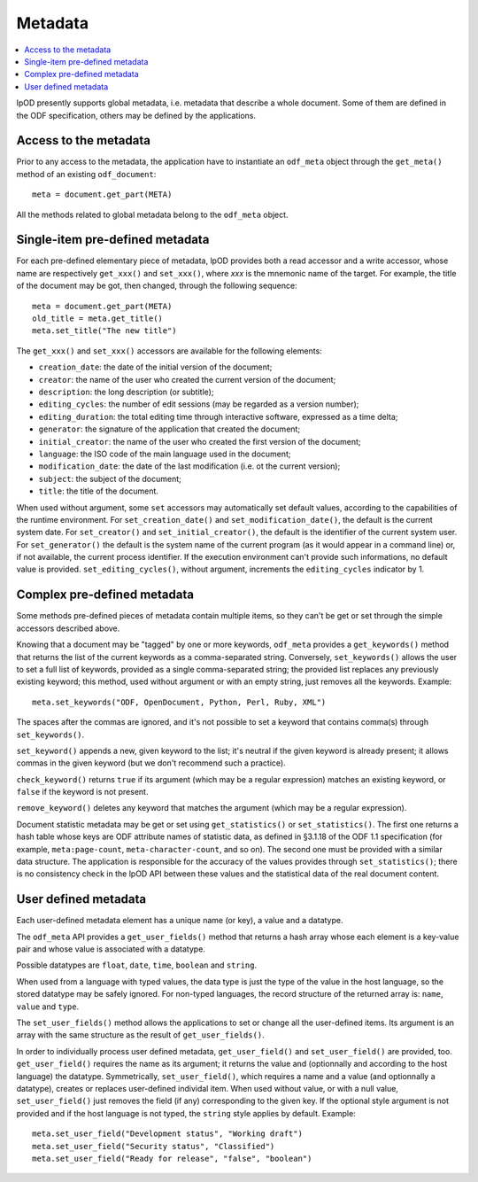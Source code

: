 .. Copyright (c) 2009 Ars Aperta, Itaapy, Pierlis, Talend.

   Authors: David Versmisse <david.versmisse@itaapy.com>
            Hervé Cauwelier <herve@itaapy.com>
            Jean-Marie Gouarné <jean-marie.gouarne@arsaperta.com>
            Luis Belmar-Letelier <luis@itaapy.com>

   This file is part of Lpod (see: http://lpod-project.org).
   Lpod is free software; you can redistribute it and/or modify it under
   the terms of either:

   a) the GNU General Public License as published by the Free Software
      Foundation, either version 3 of the License, or (at your option)
      any later version.
      Lpod is distributed in the hope that it will be useful,
      but WITHOUT ANY WARRANTY; without even the implied warranty of
      MERCHANTABILITY or FITNESS FOR A PARTICULAR PURPOSE.  See the
      GNU General Public License for more details.
      You should have received a copy of the GNU General Public License
      along with Lpod.  If not, see <http://www.gnu.org/licenses/>.

   b) the Apache License, Version 2.0 (the "License");
      you may not use this file except in compliance with the License.
      You may obtain a copy of the License at
      http://www.apache.org/licenses/LICENSE-2.0


Metadata
========

.. contents::
   :local:

lpOD presently supports global metadata, i.e. metadata that describe a whole
document. Some of them are defined in the ODF specification, others may be defined by the applications. 

Access to the metadata
----------------------

Prior to any access to the metadata, the application have to instantiate an ``odf_meta`` object through the ``get_meta()`` method of an existing ``odf_document``::

  meta = document.get_part(META)

All the methods related to global metadata belong to the ``odf_meta`` object.

Single-item pre-defined metadata
--------------------------------

For each pre-defined elementary piece of metadata, lpOD provides both a read accessor and a write accessor, whose name are respectively ``get_xxx()`` and ``set_xxx()``, where `xxx` is the mnemonic name of the target. For example, the title of the document may be got, then changed, through the following sequence::

  meta = document.get_part(META)
  old_title = meta.get_title()
  meta.set_title("The new title")

The ``get_xxx()`` and ``set_xxx()`` accessors are available for the following elements:

- ``creation_date``: the date of the initial version of the document;
- ``creator``: the name of the user who created the current version of the document;
- ``description``: the long description (or subtitle);
- ``editing_cycles``: the number of edit sessions (may be regarded as a version number);
- ``editing_duration``: the total editing time through interactive software, expressed as
  a time delta;
- ``generator``: the signature of the application that created the document;
- ``initial_creator``: the name of the user who created the first version of the document;
- ``language``: the ISO code of the main language used in the document;
- ``modification_date``: the date of the last modification (i.e. ot the current version);
- ``subject``: the subject of the document;
- ``title``: the title of the document.

When used without argument, some ``set`` accessors may automatically set default
values, according to the capabilities of the runtime environment.
For ``set_creation_date()`` and ``set_modification_date()``, the default
is the current system date. For ``set_creator()`` and ``set_initial_creator()``,
the default is the identifier of the current system user. For
``set_generator()`` the default is the system name of the current program (as
it would appear in a command line) or, if not available, the current process
identifier. If the execution environment can't provide such informations, no
default value is provided. ``set_editing_cycles()``, without argument,
increments the ``editing_cycles`` indicator by 1.

Complex pre-defined metadata
----------------------------

Some methods pre-defined pieces of metadata contain multiple items, so they can't be get or set through the simple accessors described above.

Knowing that a document may be "tagged" by one or more keywords, ``odf_meta`` provides a ``get_keywords()`` method that returns the list of the current keywords as a comma-separated string. Conversely, ``set_keywords()`` allows the user to set a full list of keywords, provided as a single comma-separated string; the provided list replaces any previously existing keyword; this method, used without argument or with an empty string, just removes all the keywords. Example::

  meta.set_keywords("ODF, OpenDocument, Python, Perl, Ruby, XML")

The spaces after the commas are ignored, and it's not possible to set a keyword that contains comma(s) through ``set_keywords()``.

``set_keyword()`` appends a new, given keyword to the list; it's neutral if the given keyword is already present; it allows commas in the given keyword (but we don't recommend such a practice).

``check_keyword()`` returns ``true`` if its argument (which may be a regular expression) matches an existing keyword, or ``false`` if the keyword is not present.

``remove_keyword()`` deletes any keyword that matches the argument (which may be a regular expression).

Document statistic metadata may be get or set using ``get_statistics()`` or ``set_statistics()``. The first one returns a hash table whose keys are ODF attribute names of statistic data, as defined in §3.1.18 of the ODF 1.1 specification (for example, ``meta:page-count``, ``meta-character-count``, and so on). The second one must be provided with a similar data structure. The application is responsible for the accuracy of the values provides through ``set_statistics()``; there is no consistency check in the lpOD API between these values and the statistical data of the real document content.

User defined metadata
---------------------

Each user-defined metadata element has a unique name (or key), a value and a datatype.

The ``odf_meta`` API provides a ``get_user_fields()`` method that returns a hash array whose each element is a key-value pair and whose value is associated with a datatype.

Possible datatypes are ``float``, ``date``, ``time``, ``boolean`` and ``string``.

When used from a language with typed values, the data type is just the type of the value in the host language, so the stored datatype may be safely ignored. For non-typed languages, the record structure of the returned array is: ``name``, ``value`` and ``type``.

The ``set_user_fields()`` method allows the applications to set or change all the user-defined items. Its argument is an array with the same structure as the result of ``get_user_fields()``.

In order to individually process user defined metadata, ``get_user_field()`` and ``set_user_field()`` are provided, too. ``get_user_field()`` requires the name as its argument; it returns the value and (optionnally and according to the host language) the datatype. Symmetrically, ``set_user_field()``, which requires a name and a value (and optionnally a datatype), creates or replaces user-defined individal item. When used without value, or with a null value, ``set_user_field()`` just removes the field (if any) corresponding to the given key. If the optional style argument is not provided and if the host language is not typed, the ``string`` style applies by default. Example::

  meta.set_user_field("Development status", "Working draft")
  meta.set_user_field("Security status", "Classified")
  meta.set_user_field("Ready for release", "false", "boolean")

